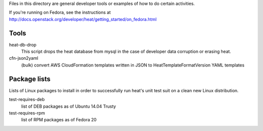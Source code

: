 Files in this directory are general developer tools or examples of how
to do certain activities.

If you're running on Fedora, see the instructions at http://docs.openstack.org/developer/heat/getting_started/on_fedora.html

Tools
=====

heat-db-drop
  This script drops the heat database from mysql in the case of developer
  data corruption or erasing heat.

cfn-json2yaml
  (bulk) convert AWS CloudFormation templates written in JSON
  to HeatTemplateFormatVersion YAML templates

Package lists
=============

Lists of Linux packages to install in order to successfully run heat's
unit test suit on a clean new Linux distribution.

test-requires-deb
  list of DEB packages as of Ubuntu 14.04 Trusty

test-requires-rpm
  list of RPM packages as of Fedora 20
